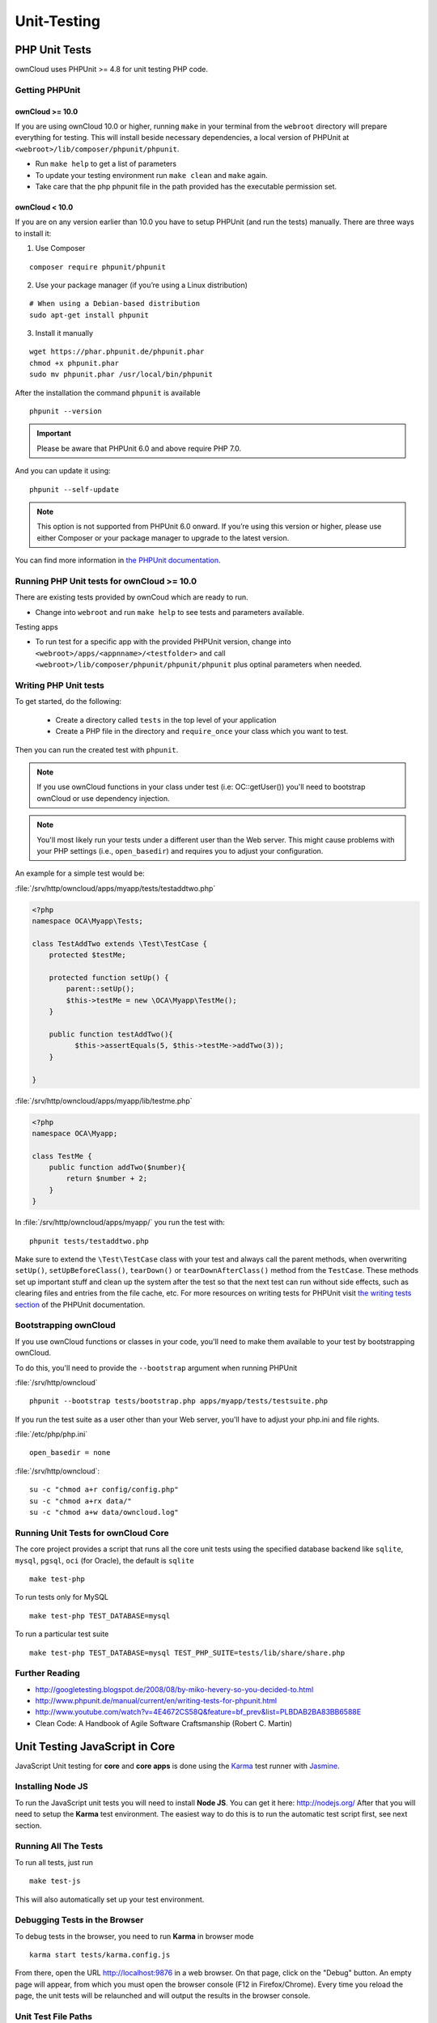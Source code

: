 Unit-Testing
============

PHP Unit Tests
--------------

ownCloud uses PHPUnit >= 4.8 for unit testing PHP code.

Getting PHPUnit
~~~~~~~~~~~~~~~

ownCloud >= 10.0
^^^^^^^^^^^^^^^^

If you are using ownCloud 10.0 or higher, running ``make`` in your terminal from the ``webroot`` directory will prepare everything for testing. 
This will install beside necessary dependencies, a local version of PHPUnit at ``<webroot>/lib/composer/phpunit/phpunit``.

- Run ``make help`` to get a list of parameters
- To update your testing environment run ``make clean`` and ``make`` again.
- Take care that the php phpunit file in the path provided has the executable permission set.


ownCloud < 10.0
^^^^^^^^^^^^^^^

If you are on any version earlier than 10.0 you have to setup PHPUnit (and run the tests) manually. 
There are three ways to install it:

1. Use Composer

::

  composer require phpunit/phpunit

2. Use your package manager (if you’re using a Linux distribution) 

::

  # When using a Debian-based distribution
  sudo apt-get install phpunit

3. Install it manually

::

  wget https://phar.phpunit.de/phpunit.phar
  chmod +x phpunit.phar
  sudo mv phpunit.phar /usr/local/bin/phpunit

After the installation the command ``phpunit`` is available

::

  phpunit --version
  
.. important::
   Please be aware that PHPUnit 6.0 and above require PHP 7.0.
  
And you can update it using::

  phpunit --self-update
  
.. note::
   This option is not supported from PHPUnit 6.0 onward. If you’re using this version or higher, please use either Composer or your package manager to upgrade to the latest version.

You can find more information in `the PHPUnit documentation`_.

Running PHP Unit tests for ownCloud >= 10.0
~~~~~~~~~~~~~~~~~~~~~~~~~~~~~~~~~~~~~~~~~~~

There are existing tests provided by ownCoud which are ready to run.

- Change into ``webroot`` and run ``make help`` to see tests and parameters available.

Testing apps

- To run test for a specific app with the provided PHPUnit version, change into ``<webroot>/apps/<appnname>/<testfolder>`` and call ``<webroot>/lib/composer/phpunit/phpunit/phpunit`` plus optinal parameters when needed.



Writing PHP Unit tests
~~~~~~~~~~~~~~~~~~~~~~

To get started, do the following:

 - Create a directory called ``tests`` in the top level of your application
 - Create a PHP file in the directory and ``require_once`` your class which you want to test.

Then you can run the created test with ``phpunit``.

.. note:: 
   If you use ownCloud functions in your class under test (i.e: OC::getUser()) you'll need to bootstrap ownCloud or use dependency injection.

.. note:: 
   You'll most likely run your tests under a different user than the Web server. This might cause problems with your PHP settings (i.e., ``open_basedir``) and requires you to adjust your configuration.

An example for a simple test would be:

:file:`/srv/http/owncloud/apps/myapp/tests/testaddtwo.php`

.. code-block:: php

    <?php
    namespace OCA\Myapp\Tests;

    class TestAddTwo extends \Test\TestCase {
        protected $testMe;

        protected function setUp() {
            parent::setUp();
            $this->testMe = new \OCA\Myapp\TestMe();
        }

        public function testAddTwo(){
              $this->assertEquals(5, $this->testMe->addTwo(3));
        }

    }


:file:`/srv/http/owncloud/apps/myapp/lib/testme.php`

.. code-block:: php

    <?php
    namespace OCA\Myapp;

    class TestMe {
        public function addTwo($number){
            return $number + 2;
        }
    }

In :file:`/srv/http/owncloud/apps/myapp/` you run the test with::

  phpunit tests/testaddtwo.php


Make sure to extend the ``\Test\TestCase`` class with your test and always call the parent methods, when overwriting ``setUp()``, ``setUpBeforeClass()``, ``tearDown()`` or ``tearDownAfterClass()`` method from the ``TestCase``. 
These methods set up important stuff and clean up the system after the test so that the next test can run without side effects, such as clearing files and entries from the file cache, etc.
For more resources on writing tests for PHPUnit visit `the writing tests section`_ of the PHPUnit documentation. 

Bootstrapping ownCloud
~~~~~~~~~~~~~~~~~~~~~~
If you use ownCloud functions or classes in your code, you'll need to make them available to your test by bootstrapping ownCloud.

To do this, you'll need to provide the ``--bootstrap`` argument when running PHPUnit

:file:`/srv/http/owncloud`

::

  phpunit --bootstrap tests/bootstrap.php apps/myapp/tests/testsuite.php

If you run the test suite as a user other than your Web server, you'll have to
adjust your php.ini and file rights.

:file:`/etc/php/php.ini`

::

  open_basedir = none

:file:`/srv/http/owncloud`::

  su -c "chmod a+r config/config.php"
  su -c "chmod a+rx data/"
  su -c "chmod a+w data/owncloud.log"

Running Unit Tests for ownCloud Core 
~~~~~~~~~~~~~~~~~~~~~~~~~~~~~~~~~~~~

The core project provides a script that runs all the core unit tests using the specified database backend like ``sqlite``, ``mysql``, ``pgsql``, ``oci`` (for Oracle), the default is ``sqlite``

::

  make test-php

To run tests only for MySQL

::

  make test-php TEST_DATABASE=mysql

To run a particular test suite

::

  make test-php TEST_DATABASE=mysql TEST_PHP_SUITE=tests/lib/share/share.php

Further Reading
~~~~~~~~~~~~~~~

- http://googletesting.blogspot.de/2008/08/by-miko-hevery-so-you-decided-to.html
- http://www.phpunit.de/manual/current/en/writing-tests-for-phpunit.html
- http://www.youtube.com/watch?v=4E4672CS58Q&feature=bf_prev&list=PLBDAB2BA83BB6588E
- Clean Code: A Handbook of Agile Software Craftsmanship (Robert C. Martin)

Unit Testing JavaScript in Core
-------------------------------

JavaScript Unit testing for **core** and **core apps** is done using the `Karma <http://karma-runner.github.io>`_ test runner with `Jasmine <http://pivotal.github.io/jasmine/>`_.

Installing Node JS
~~~~~~~~~~~~~~~~~~

To run the JavaScript unit tests you will need to install **Node JS**.
You can get it here: http://nodejs.org/
After that you will need to setup the **Karma** test environment.
The easiest way to do this is to run the automatic test script first, see next section.

Running All The Tests
~~~~~~~~~~~~~~~~~~~~~

To run all tests, just run

::

  make test-js

This will also automatically set up your test environment.

Debugging Tests in the Browser
~~~~~~~~~~~~~~~~~~~~~~~~~~~~~~

To debug tests in the browser, you need to run **Karma** in browser mode

::

  karma start tests/karma.config.js

From there, open the URL http://localhost:9876 in a web browser.
On that page, click on the "Debug" button.
An empty page will appear, from which you must open the browser console (F12 in Firefox/Chrome).
Every time you reload the page, the unit tests will be relaunched and will output the results in the browser console.

Unit Test File Paths
~~~~~~~~~~~~~~~~~~~~

JavaScript unit test examples can be found in :file:`apps/files/tests/js/`
Unit tests for the core app JavaScript code can be found in :file:`core/js/tests/specs`

Documentation
~~~~~~~~~~~~~

Here are some useful links about how to write unit tests with Jasmine and Sinon:

- Karma test runner: http://karma-runner.github.io 
- Jasmine: http://pivotal.github.io/jasmine
- Sinon (for mocking and stubbing): http://sinonjs.org/ 

.. links
   
.. _the PHPUnit documentation: https://phpunit.de/manual/current/en/installation.html
.. _the writing tests section: http://www.phpunit.de/manual/current/en/writing-tests-for-phpunit.html


UI testing in Core with selenium
--------------------------------

Requirements:
~~~~~~~~~~~~~
- ownCloud >= 10.0 (make sure you have an running instance of ownCloud complete setup)
- admin user called "admin" with the password "admin"
- no self-signed SSL certificates
- testing utils (running ``make`` in your terminal from the ``webroot`` directory will install them)
- Selenium standalone server (download Selenium standalone server jar from http://docs.seleniumhq.org/download/)
- browser installed that you would like to test on
- webdriver for the browsers you want to test (e.g. download the chromedriver from: https://sites.google.com/a/chromium.org/chromedriver/ , firefox webdriver is included in the selenium server)

Set Up test
~~~~~~~~~~~
- place the selenium standalone server jar file and the webdriver(s) somewhere in the same folder
- start the selinium server ``java -jar selenium-server-standalone-3.0.1.jar -port 4445``
- set following environment variables:
  - SRV_HOST_NAME (the hostname where ownCloud runs)
  - SRV_HOST_URL (path if ownCloud does not run in the root of the host)
  - SRV_HOST_PORT (port of your webserver)
  - BROWSER (chrome, firefox, internet explorer)

  e.g. to test an instance running on http://localhost/owncloud-core with chrome do:

  ::

    export SRV_HOST_NAME=localhost
    export SRV_HOST_URL=owncloud-core
    export SRV_HOST_PORT=80
    export BROWSER=chrome


- if you don't have a webserver already running start php development server with:
  ``bash tests/travis/start_php_dev_server.sh`` (leave SRV_HOST_URL empty in that case. ``export SRV_HOST_URL=""``)
  The server will bind to: $SRV_HOST_NAME:$SRV_HOST_PORT
- run tests: ``bash tests/travis/start_behat_tests.sh``

Known issues
~~~~~~~~~~~~

- webdriver for current Firefox is not working correctly, so we need to test on 47.0.2 and to use selenium server 2.53.1 for it
  - download and install version 47.0.2 of firefox from here: https://ftp.mozilla.org/pub/firefox/releases/47.0.2/
  - download version 2.53.2 of selenium webdriver from here: https://selenium-release.storage.googleapis.com/index.html?path=2.53/
